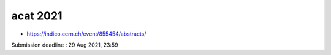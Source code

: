 acat 2021
===========


* https://indico.cern.ch/event/855454/abstracts/

Submission deadline : 29 Aug 2021, 23:59


